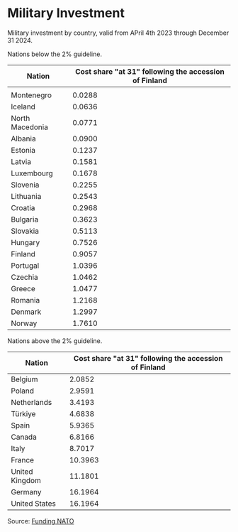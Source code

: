 


* Military Investment

Military investment by country, valid from APril 4th 2023 through December 31 2024.

Nations below the 2% guideline.
|-----------------+-------------------------------------------------------|
| Nation          | Cost share "at 31" following the accession of Finland |
|-----------------+-------------------------------------------------------|
|                 |                                                       |
| Montenegro      |                                                0.0288 |
| Iceland         |                                                0.0636 |
| North Macedonia |                                                0.0771 |
| Albania         |                                                0.0900 |
| Estonia         |                                                0.1237 |
| Latvia          |                                                0.1581 |
| Luxembourg      |                                                0.1678 |
| Slovenia        |                                                0.2255 |
| Lithuania       |                                                0.2543 |
| Croatia         |                                                0.2968 |
| Bulgaria        |                                                0.3623 |
| Slovakia        |                                                0.5113 |
| Hungary         |                                                0.7526 |
| Finland         |                                                0.9057 |
| Portugal        |                                                1.0396 |
| Czechia         |                                                1.0462 |
| Greece          |                                                1.0477 |
| Romania         |                                                1.2168 |
| Denmark         |                                                1.2997 |
| Norway          |                                                1.7610 |

Nations above the 2% guideline. 
|-----------------+-------------------------------------------------------|
| Nation          | Cost share "at 31" following the accession of Finland |
|-----------------+-------------------------------------------------------|
| Belgium         |                                                2.0852 |
| Poland          |                                                2.9591 |
| Netherlands     |                                                3.4193 |
| Türkiye         |                                                4.6838 |
| Spain           |                                                5.9365 |
| Canada          |                                                6.8166 |
| Italy           |                                                8.7017 |
| France          |                                               10.3963 |
| United Kingdom  |                                               11.1801 |
| Germany         |                                               16.1964 |
| United States   |                                               16.1964 |
|-----------------+-------------------------------------------------------|

Source: [[https://www.nato.int/cps/en/natohq/topics_67655.htm][Funding NATO]]

